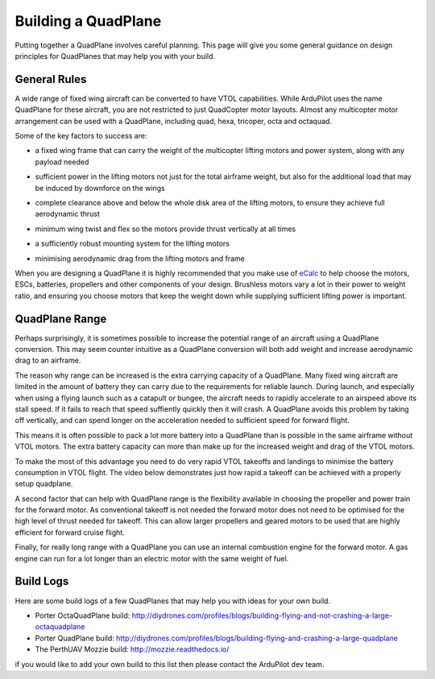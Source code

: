 .. _quadplane-building:

Building a QuadPlane
====================

Putting together a QuadPlane involves careful planning. This page will
give you some general guidance on design principles for QuadPlanes
that may help you with your build.

.. image:: ../images/quadplane-porter-octaquad.jpg
    :target: ../_images/quadplane-porter-octaquad.jpg

General Rules
-------------

A wide range of fixed wing aircraft can be converted to have VTOL
capabilities. While ArduPilot uses the name QuadPlane for these
aircraft, you are not restricted to just QuadCopter motor
layouts. Almost any multicopter motor arrangement can be used with a
QuadPlane, including quad, hexa, tricoper, octa and octaquad.

Some of the key factors to success are:

- a fixed wing frame that can carry the weight of the multicopter
  lifting motors and power system, along with any payload needed

- sufficient power in the lifting motors not just for the total
  airframe weight, but also for the additional load that may be
  induced by downforce on the wings

- complete clearance above and below the whole disk area of the
  lifting motors, to ensure they achieve full aerodynamic thrust

- minimum wing twist and flex so the motors provide thrust vertically
  at all times

- a sufficiently robust mounting system for the lifting motors

- minimising aerodynamic drag from the lifting motors and frame

  .. image:: ../images/quadplane-quadstar.jpg
    :target: ../_images/quadplane-quadstar.jpg

When you are designing a QuadPlane it is highly recommended that you
make use of `eCalc <http://ecalc.ch/>`__ to help choose the motors,
ESCs, batteries, propellers and other components of your
design. Brushless motors vary a lot in their power to weight ratio,
and ensuring you choose motors that keep the weight down while
supplying sufficient lifting power is important.

QuadPlane Range
---------------

Perhaps surprisingly, it is sometimes possible to increase the
potential range of an aircraft using a QuadPlane conversion. This may
seem counter intuitive as a QuadPlane conversion will both add weight
and increase aerodynamic drag to an airframe.

The reason why range can be increased is the extra carrying capacity
of a QuadPlane. Many fixed wing aircraft are limited in the amount of
battery they can carry due to the requirements for reliable
launch. During launch, and especially when using a flying launch such
as a catapult or bungee, the aircraft needs to rapidly accelerate to
an airspeed above its stall speed. If it fails to reach that speed
suffiently quickly then it will crash. A QuadPlane avoids this problem
by taking off vertically, and can spend longer on the acceleration
needed to sufficient speed for forward flight.

This means it is often possible to pack a lot more battery into a
QuadPlane than is possible in the same airframe without VTOL
motors. The extra battery capacity can more than make up for the
increased weight and drag of the VTOL motors.

To make the most of this advantage you need to do very rapid VTOL
takeoffs and landings to minimise the battery consumption in VTOL
flight. The video below demonstrates just how rapid a takeoff can be
achieved with a properly setup quadplane.

..  youtube:: 4oVlSQaplZc
    :width: 100%
            
A second factor that can help with QuadPlane range is the flexibility
available in choosing the propeller and power train for the forward
motor. As conventional takeoff is not needed the forward motor does
not need to be optimised for the high level of thrust needed for
takeoff. This can allow larger propellers and geared motors to be used
that are highly efficient for forward cruise flight.

Finally, for really long range with a QuadPlane you can use an
internal combustion engine for the forward motor. A gas engine can
run for a lot longer than an electric motor with the same weight of
fuel.

Build Logs
----------

Here are some build logs of a few QuadPlanes that may help you with
ideas for your own build.

-  Porter OctaQuadPlane build:
   http://diydrones.com/profiles/blogs/building-flying-and-not-crashing-a-large-octaquadplane
-  Porter QuadPlane build:
   http://diydrones.com/profiles/blogs/building-flying-and-crashing-a-large-quadplane
-  The PerthUAV Mozzie build: http://mozzie.readthedocs.io/

if you would like to add your own build to this list then please
contact the ArduPilot dev team.

